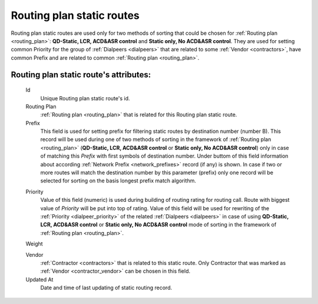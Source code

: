 
.. _routing_plan_static_route:

Routing plan static routes
~~~~~~~~~~~~~~~~~~~~~~~~~~

Routing plan static routes are used only for two methods of sorting that could be chosen for :ref:`Routing plan <routing_plan>`:  **QD-Static, LCR, ACD&ASR control** and **Static only, No ACD&ASR control**. They are used for setting common Priority for the group of :ref:`Dialpeers <dialpeers>` that are related to some :ref:`Vendor <contractors>`, have common Prefix and are related to common :ref:`Routing plan <routing_plan>`.

**Routing plan static route**'s attributes:
```````````````````````````````````````````
    Id
       Unique Routing plan static route's id.
    Routing Plan
        :ref:`Routing plan <routing_plan>` that is related for this Routing plan static route.
    Prefix
        This field is used for setting prefix for filtering static routes by destination number (number B). This record will be used during one of two methods of sorting in the framework of :ref:`Routing plan <routing_plan>` (**QD-Static, LCR, ACD&ASR control** or **Static only, No ACD&ASR control**) only in case of matching this *Prefix* with first symbols of destination number. Under buttom of this field information about according :ref:`Network Prefix <network_prefixes>` record (if any) is shown. In case if two or more routes will match the destination number by this parameter (prefix) only one record will be selected for sorting on the basis longest prefix match algorithm.

    .. _routing_plan_static_route_priority:

    Priority
        Value of this field (numeric) is used during building of routing rating for routing call. Route with biggest  value of *Priority* will be put into top of rating. Value of this field will be used for rewriting of the :ref:`Priority <dialpeer_priority>` of the related :ref:`Dialpeers <dialpeers>` in case of using **QD-Static, LCR, ACD&ASR control** or **Static only, No ACD&ASR control** mode of sorting in the framework of :ref:`Routing plan <routing_plan>`.

    Weight


    Vendor
        :ref:`Contractor <contractors>` that is related to this static route. Only Contractor that was marked as :ref:`Vendor <contractor_vendor>` can be chosen in this field.
    Updated At
        Date and time of last updating of static routing record.


